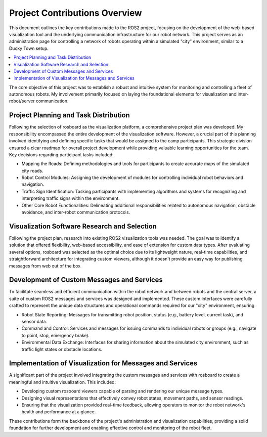 Project Contributions Overview
==============================

This document outlines the key contributions made to the ROS2 project, focusing on the development of the web-based visualization tool and the underlying communication infrastructure for our robot network.
This project serves as an administration page for controlling a network of robots operating within a simulated "city" environment, similar to a Ducky Town setup.

.. contents::
   :depth: 2
   :local:

The core objective of this project was to establish a robust and intuitive system for monitoring and controlling a fleet of autonomous robots.
My involvement primarily focused on laying the foundational elements for visualization and inter-robot/server communication.

Project Planning and Task Distribution
--------------------------------------

Following the selection of rosboard as the visualization platform, a comprehensive project plan was developed.
My responsibility encompassed the entire development of the visualization software.
However, a crucial part of this planning involved identifying and defining specific tasks that would be assigned to the camp participants.
This strategic division ensured a clear roadmap for overall project development while providing valuable learning opportunities for the team.
Key decisions regarding participant tasks included:

- Mapping the Roads: Defining methodologies and tools for participants to create accurate maps of the simulated city roads.

- Robot Control Modules: Assigning the development of modules for controlling individual robot behaviors and navigation.

- Traffic Sign Identification: Tasking participants with implementing algorithms and systems for recognizing and interpreting traffic signs within the environment.

- Other Core Robot Functionalities: Delineating additional responsibilities related to autonomous navigation, obstacle avoidance, and inter-robot communication protocols.

Visualization Software Research and Selection
---------------------------------------------

Following the project plan, research into existing ROS2 visualization tools was needed.
The goal was to identify a solution that offered flexibility, web-based accessibility, and ease of extension for custom data types.
After evaluating several options, rosboard was selected as the optimal choice due to its lightweight nature, real-time capabilities,
and straightforward architecture for integrating custom viewers, although it doesn't provide an easy way for publishing messages from web out of the box.

Development of Custom Messages and Services
-------------------------------------------

To facilitate seamless and efficient communication within the robot network and between robots and the central server, a suite of custom ROS2 messages and services was designed and implemented.
These custom interfaces were carefully crafted to represent the unique data structures and operational commands required for our "city" environment, ensuring:

- Robot State Reporting: Messages for transmitting robot position, status (e.g., battery level, current task), and sensor data.

- Command and Control: Services and messages for issuing commands to individual robots or groups (e.g., navigate to point, stop, emergency brake).

- Environmental Data Exchange: Interfaces for sharing information about the simulated city environment, such as traffic light states or obstacle locations.

Implementation of Visualization for Messages and Services
---------------------------------------------------------

A significant part of the project involved integrating the custom messages and services with rosboard to create a meaningful and intuitive visualization.
This included:

- Developing custom rosboard viewers capable of parsing and rendering our unique message types.

- Designing visual representations that effectively convey robot states, movement paths, and sensor readings.

- Ensuring that the visualization provided real-time feedback, allowing operators to monitor the robot network's health and performance at a glance.

These contributions form the backbone of the project's administration and visualization capabilities, providing a solid foundation for further development and enabling effective control and monitoring of the robot fleet.